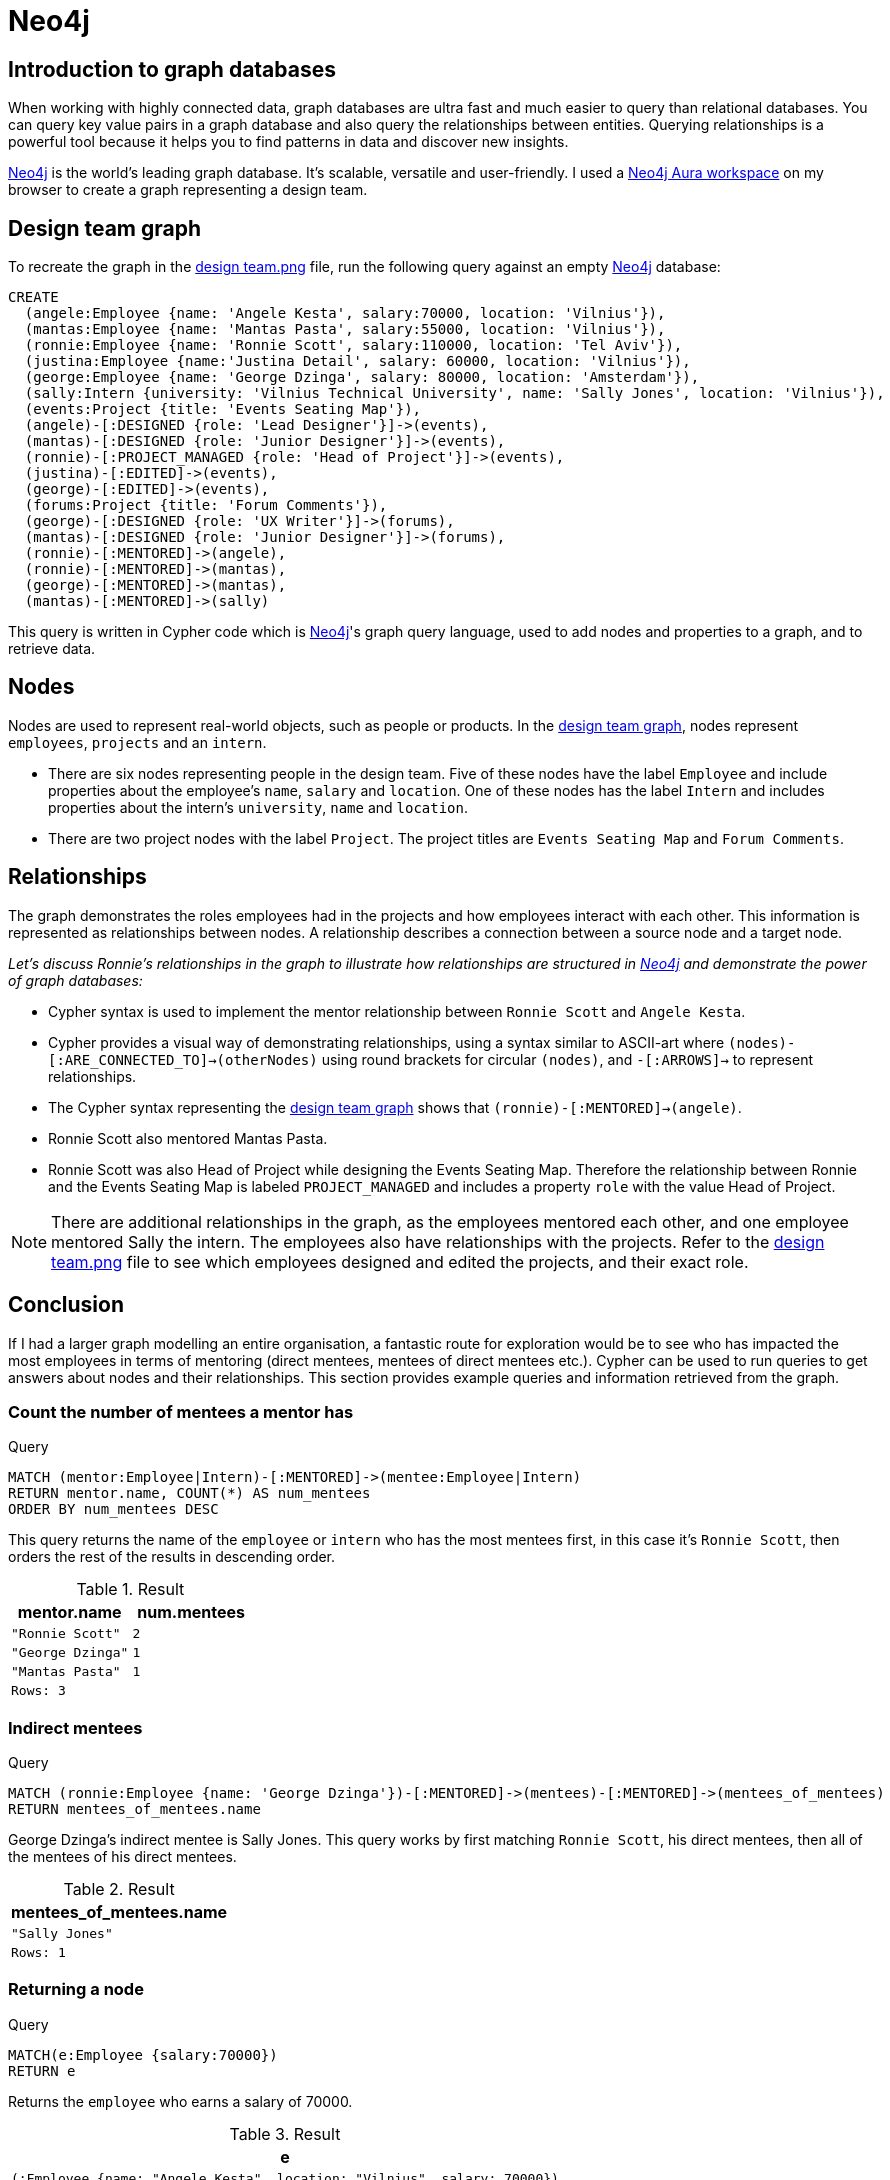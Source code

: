 :description: A brief discussion about Fi's first graph created with Neo4j

[[neo4j-discussion]]
= Neo4j

[[graph-introduction]]
== Introduction to graph databases

When working with highly connected data, graph databases are ultra fast and much easier to query than relational databases. You can query key value pairs in a graph database and also query the relationships between entities. Querying relationships is a powerful tool because it helps you to find patterns in data and discover new insights.

https://neo4j.com[Neo4j] is the world’s leading graph database. It's scalable, versatile and user-friendly. I used a https://neo4j.com/product/workspace/[Neo4j Aura workspace] on my browser to create a graph representing a design team.

[[example-graph]]
== Design team graph

To recreate the graph in the https://github.com/fiquick/Design_team/blob/main/design%20team.png[design team.png] file, run the following query against an empty https://neo4j.com[Neo4j] database:

[,cypher]
----
CREATE
  (angele:Employee {name: 'Angele Kesta', salary:70000, location: 'Vilnius'}),
  (mantas:Employee {name: 'Mantas Pasta', salary:55000, location: 'Vilnius'}),
  (ronnie:Employee {name: 'Ronnie Scott', salary:110000, location: 'Tel Aviv'}),
  (justina:Employee {name:'Justina Detail', salary: 60000, location: 'Vilnius'}),
  (george:Employee {name: 'George Dzinga', salary: 80000, location: 'Amsterdam'}),
  (sally:Intern {university: 'Vilnius Technical University', name: 'Sally Jones', location: 'Vilnius'}),
  (events:Project {title: 'Events Seating Map'}),
  (angele)-[:DESIGNED {role: 'Lead Designer'}]->(events),
  (mantas)-[:DESIGNED {role: 'Junior Designer'}]->(events),
  (ronnie)-[:PROJECT_MANAGED {role: 'Head of Project'}]->(events),
  (justina)-[:EDITED]->(events),
  (george)-[:EDITED]->(events),
  (forums:Project {title: 'Forum Comments'}),
  (george)-[:DESIGNED {role: 'UX Writer'}]->(forums),
  (mantas)-[:DESIGNED {role: 'Junior Designer'}]->(forums),
  (ronnie)-[:MENTORED]->(angele),
  (ronnie)-[:MENTORED]->(mantas),
  (george)-[:MENTORED]->(mantas),
  (mantas)-[:MENTORED]->(sally)
----

This query is written in Cypher code which is https://neo4j.com[Neo4j]'s graph query language, used to add nodes and properties to a graph, and to retrieve data.

[[nodes]]
== Nodes

Nodes are used to represent real-world objects, such as people or products. In the https://github.com/fiquick/Design_team/blob/main/design%20team.png[design team graph], nodes represent `employees`, `projects` and an `intern`.

* There are six nodes representing people in the design team. Five of these nodes have the label `Employee` and include properties about the employee's `name`, `salary` and `location`. One of these nodes has the label `Intern` and includes properties about the intern's `university`, `name` and `location`. 

* There are two project nodes with the label `Project`. The project titles are `Events Seating Map` and `Forum Comments`.

[[nodes]]
== Relationships

The graph demonstrates the roles employees had in the projects and how employees interact with each other. This information is represented as relationships between nodes. A relationship describes a connection between a source node and a target node.

_Let's discuss Ronnie's relationships in the graph to illustrate how relationships are structured in https://neo4j.com[Neo4j] and demonstrate the power of graph databases:_

* Cypher syntax is used to implement the mentor relationship between `Ronnie Scott` and `Angele Kesta`.

* Cypher provides a visual way of demonstrating relationships, using a syntax similar to ASCII-art where `(nodes)-[:ARE_CONNECTED_TO]→(otherNodes)` using round brackets for circular `(nodes)`, and `-[:ARROWS]→` to represent relationships.

* The Cypher syntax representing the https://github.com/fiquick/Design_team/blob/main/design%20team.png[design team graph] shows that `(ronnie)-[:MENTORED]->(angele)`.

* Ronnie Scott also mentored Mantas Pasta.

* Ronnie Scott was also Head of Project while designing the Events Seating Map. Therefore the relationship between Ronnie and the Events Seating Map is labeled `PROJECT_MANAGED` and includes a property `role` with the value Head of Project.

[NOTE]
====
There are additional relationships in the graph, as the employees mentored each other, and one employee mentored Sally the intern.
The employees also have relationships with the projects. Refer to the https://github.com/fiquick/Design_team/blob/main/design%20team.png[design team.png] file to see which employees designed and edited the projects, and their exact role.
====

== Conclusion

If I had a larger graph modelling an entire organisation, a fantastic route for exploration would be to see who has impacted the most employees in terms of mentoring (direct mentees, mentees of direct mentees etc.). Cypher can be used to run queries to get answers about nodes and their relationships. This section provides example queries and information retrieved from the graph.

=== Count the number of mentees a mentor has

.Query
[source, cypher, indent=0]
----
MATCH (mentor:Employee|Intern)-[:MENTORED]->(mentee:Employee|Intern)
RETURN mentor.name, COUNT(*) AS num_mentees
ORDER BY num_mentees DESC
----

This query returns the name of the `employee` or `intern` who has the most mentees first, in this case it's `Ronnie Scott`, then orders the rest of the results in descending order.

.Result
[role="queryresult",options="header,footer",cols="2*<m"]
|===
| mentor.name | num.mentees
| "Ronnie Scott" | 2
| "George Dzinga" | 1
| "Mantas Pasta" | 1
2+|Rows: 3
|===

=== Indirect mentees

.Query
[source, cypher, indent=0]
----
MATCH (ronnie:Employee {name: 'George Dzinga'})-[:MENTORED]->(mentees)-[:MENTORED]->(mentees_of_mentees)
RETURN mentees_of_mentees.name
----

George Dzinga's indirect mentee is Sally Jones. This query works by first matching `Ronnie Scott`, his direct mentees, then all of the mentees of his direct mentees.

.Result
[role="queryresult",options="header,footer",cols="1*<m"]
|===
| mentees_of_mentees.name
| "Sally Jones"
|Rows: 1
|===

=== Returning a node

.Query
[source, cypher, indent=0]
----
MATCH(e:Employee {salary:70000}) 
RETURN e
----

Returns the `employee` who earns a salary of 70000.

.Result
[role="queryresult",options="header,footer",cols="1*<m"]
|===
| e
| (:Employee {name: "Angele Kesta", location: "Vilnius", salary: 70000})
|Rows: 1
|===

=== Using a minimum 

.Query
[source, cypher, indent=0]
----
WITH 60000 AS minSalary
MATCH (a:Employee WHERE a.name = 'Ronnie Scott')-[:MENTORED]->(b:Employee WHERE b.salary > minSalary)
RETURN b.name
----

Returns the employees who were mentored by `Ronnie Scott` and have a salary greater than 60000.

.Result
[role="queryresult",options="header,footer",cols="1*<m"]
|===
| b.name
| "Angele Kesta"
|Rows: 1
|===

=== Finding the project Angele Kesta worked on, and its editor

.Query
[source, cypher, indent=0]
----
MATCH (angele {name: 'Angele Kesta'})-[:DESIGNED]->(project)<-[:EDITED]-(editor)
RETURN project.title, editor.name
----

Returns the project `Angele Kesta` designed and its editor.

.Result
[role="queryresult",options="header,footer",cols="2*<m"]
|===
| project.title | editor.name
| "Events Seating Map" | "Justina Detail"
2+|Rows: 1
|===

=== Finding who designed and edited Events Seating Map 

.Query
[source, cypher, indent=0]
----
MATCH (events {title: 'Events Seating Map'})<-[:DESIGNED|EDITED]-(employee)
RETURN employee.name
----

Returns nodes with a `DESIGNED` or `EDITED` relationship towards the `project` node `Events Seating Map`.

.Result
[role="queryresult",options="header,footer",cols="1*<m"]
|===
| employee.name
| "Angele Kesta"
| "Mantas Pasta"
| "Justina Detail
|Rows: 3
|===

=== Using true/false

.Query
[source, cypher, indent=0]
----
MATCH (e:Employee {name: 'Ronnie Scott'})
RETURN e.salary < 99000
----

This checks if the salary of the employee `Ronnie Scott` is less than 99000, and returns `false` as Ronnie earns 110000.

.Result
[role="queryresult",options="header,footer",cols="1*<m"]
|===
| e.salary < 99000
| false
|Rows: 1
|===
